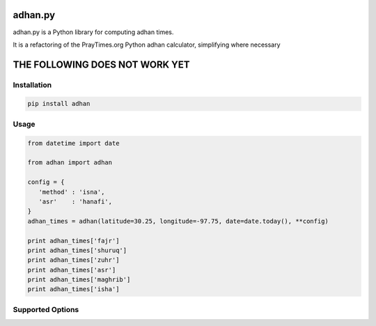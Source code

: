 ========
adhan.py
========

adhan.py is a Python library for computing adhan times.

It is a refactoring of the PrayTimes.org Python adhan calculator, simplifying where necessary


================================
THE FOLLOWING DOES NOT WORK YET
================================

Installation
============

.. code:: bash

    pip install adhan


Usage
=====

.. code:: python

    from datetime import date

    from adhan import adhan

    config = {
       'method' : 'isna',
       'asr'    : 'hanafi',
    }
    adhan_times = adhan(latitude=30.25, longitude=-97.75, date=date.today(), **config)

    print adhan_times['fajr']
    print adhan_times['shuruq']
    print adhan_times['zuhr']
    print adhan_times['asr']
    print adhan_times['maghrib']
    print adhan_times['isha']




Supported Options
=================

=====       ===============
Key         Supported Values
---         ----------------
'method'    'mwl', 'isna', 'egypt', 'makkah', 'karachi', 'tehran', or 'jafari'
'asr'       'standard' or 'hanafi'

